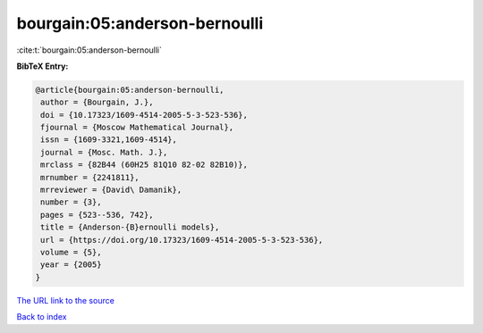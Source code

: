 bourgain:05:anderson-bernoulli
==============================

:cite:t:`bourgain:05:anderson-bernoulli`

**BibTeX Entry:**

.. code-block:: bibtex

   @article{bourgain:05:anderson-bernoulli,
    author = {Bourgain, J.},
    doi = {10.17323/1609-4514-2005-5-3-523-536},
    fjournal = {Moscow Mathematical Journal},
    issn = {1609-3321,1609-4514},
    journal = {Mosc. Math. J.},
    mrclass = {82B44 (60H25 81Q10 82-02 82B10)},
    mrnumber = {2241811},
    mrreviewer = {David\ Damanik},
    number = {3},
    pages = {523--536, 742},
    title = {Anderson-{B}ernoulli models},
    url = {https://doi.org/10.17323/1609-4514-2005-5-3-523-536},
    volume = {5},
    year = {2005}
   }
`The URL link to the source <ttps://doi.org/10.17323/1609-4514-2005-5-3-523-536}>`_


`Back to index <../By-Cite-Keys.html>`_
